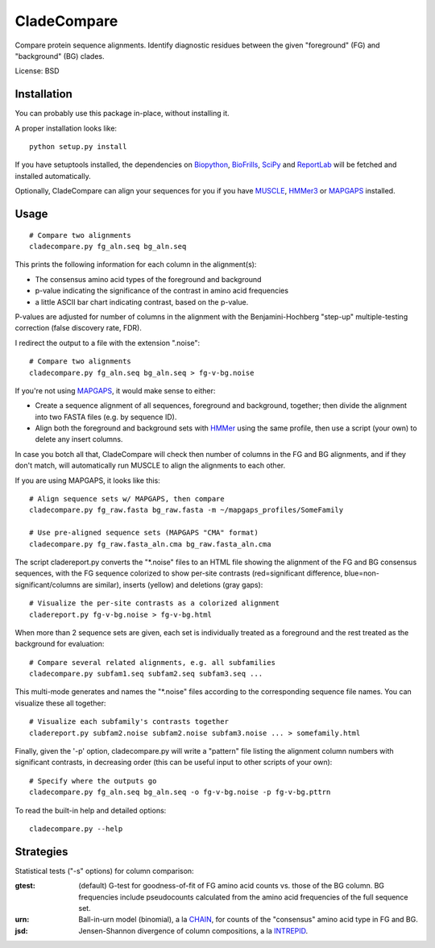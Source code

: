 ============
CladeCompare
============

Compare protein sequence alignments. Identify diagnostic residues between the
given "foreground" (FG) and  "background" (BG) clades.

License: BSD

Installation
------------

You can probably use this package in-place, without installing it.

A proper installation looks like::

    python setup.py install

If you have setuptools installed, the dependencies on Biopython_, BioFrills_,
SciPy_ and ReportLab_ will be fetched and installed automatically.

.. _Biopython: http://biopython.org/wiki/Download
.. _biofrills: https://github.com/etal/biofrills
.. _SciPy: http://scipy.org/
.. _ReportLab: http://pypi.python.org/pypi/reportlab

Optionally, CladeCompare can align your sequences for you if you have MUSCLE_,
HMMer3_ or MAPGAPS_ installed.

.. _MUSCLE: http://www.drive5.com/muscle/
.. _HMMer3: http://hmmer.janelia.org/
.. _MAPGAPS: http://mapgaps.igs.umaryland.edu/


Usage
-----

::

    # Compare two alignments
    cladecompare.py fg_aln.seq bg_aln.seq

This prints the following information for each column in the alignment(s):

- The consensus amino acid types of the foreground and background
- p-value indicating the significance of the contrast in amino acid frequencies
- a little ASCII bar chart indicating contrast, based on the p-value.

P-values are adjusted for number of columns in the alignment with the
Benjamini-Hochberg "step-up" multiple-testing correction (false discovery rate,
FDR).

I redirect the output to a file with the extension ".noise"::

    # Compare two alignments
    cladecompare.py fg_aln.seq bg_aln.seq > fg-v-bg.noise

If you're not using MAPGAPS_, it would make sense to either:

- Create a sequence alignment of all sequences, foreground and background,
  together; then divide the alignment into two FASTA files (e.g. by sequence
  ID).
- Align both the foreground and background sets with HMMer_ using the same
  profile, then use a script (your own) to delete any insert columns.

In case you botch all that, CladeCompare will check then number of columns in
the FG and BG alignments, and if they don't match, will automatically run MUSCLE
to align the alignments to each other.

If you are using MAPGAPS, it looks like this::

    # Align sequence sets w/ MAPGAPS, then compare
    cladecompare.py fg_raw.fasta bg_raw.fasta -m ~/mapgaps_profiles/SomeFamily

    # Use pre-aligned sequence sets (MAPGAPS "CMA" format)
    cladecompare.py fg_raw.fasta_aln.cma bg_raw.fasta_aln.cma

The script cladereport.py converts the "\*.noise" files to an HTML file showing
the alignment of the FG and BG consensus sequences, with the FG sequence
colorized to show per-site contrasts (red=significant difference,
blue=non-significant/columns are similar), inserts (yellow) and deletions (gray
gaps)::

    # Visualize the per-site contrasts as a colorized alignment
    cladereport.py fg-v-bg.noise > fg-v-bg.html

When more than 2 sequence sets are given, each set is individually treated as a
foreground and the rest treated as the background for evaluation::

    # Compare several related alignments, e.g. all subfamilies
    cladecompare.py subfam1.seq subfam2.seq subfam3.seq ...

This multi-mode generates and names the "\*.noise" files according to the
corresponding sequence file names. You can visualize these all together::

    # Visualize each subfamily's contrasts together
    cladereport.py subfam2.noise subfam2.noise subfam3.noise ... > somefamily.html

Finally, given the '-p' option, cladecompare.py will write a "pattern" file
listing the alignment column numbers with significant contrasts, in decreasing
order (this can be useful input to other scripts of your own)::

    # Specify where the outputs go
    cladecompare.py fg_aln.seq bg_aln.seq -o fg-v-bg.noise -p fg-v-bg.pttrn

To read the built-in help and detailed options::

    cladecompare.py --help


.. _MAPGAPS: http://mapgaps.igs.umaryland.edu/
.. _HMMer: http://hmmer.janelia.org/

Strategies
----------

Statistical tests ("-s" options) for column comparison:

:gtest:
    (default) G-test for goodness-of-fit of FG amino acid counts vs. those of
    the BG column. BG frequencies include pseudocounts calculated from the
    amino acid frequencies of the full sequence set.
:urn:
    Ball-in-urn model (binomial), a la CHAIN_, for counts of the "consensus"
    amino acid type in FG and BG.
:jsd:
    Jensen-Shannon divergence of column compositions, a la INTREPID_.

.. _CHAIN: http://chain.igs.umaryland.edu/
.. _INTREPID: http://bioinformatics.oxfordjournals.org/content/24/21/2445.full

